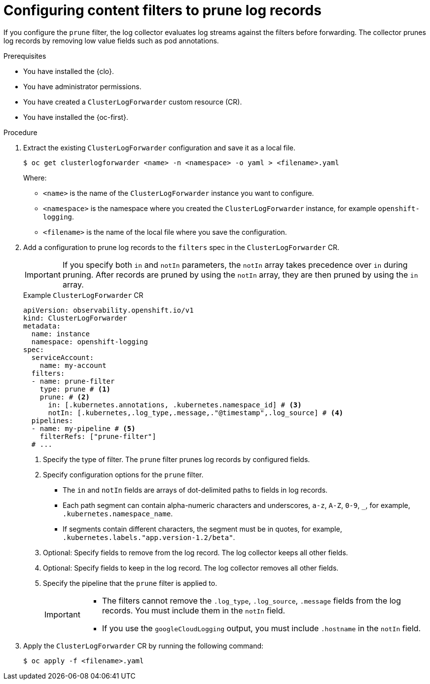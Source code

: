 // Module included in the following assemblies:
//
// * observability/logging/performance_reliability/logging-content-filtering.adoc
// * configuring/configuring-log-forwarding.adoc

:_mod-docs-content-type: PROCEDURE
[id="logging-content-filter-prune-records_{context}"]
= Configuring content filters to prune log records

If you configure the `prune` filter, the log collector evaluates log streams against the filters before forwarding. The collector prunes log records by removing low value fields such as pod annotations.

.Prerequisites

* You have installed the {clo}.
* You have administrator permissions.
* You have created a `ClusterLogForwarder` custom resource (CR).
* You have installed the {oc-first}.

.Procedure

. Extract the existing `ClusterLogForwarder` configuration and save it as a local file.
+
[source,terminal]
----
$ oc get clusterlogforwarder <name> -n <namespace> -o yaml > <filename>.yaml
----
+
Where:
+
* `<name>` is the name of the `ClusterLogForwarder` instance you want to configure.
* `<namespace>` is the namespace where you created the `ClusterLogForwarder` instance, for example `openshift-logging`.
* `<filename>` is the name of the local file where you save the configuration.

. Add a configuration to prune log records to the `filters` spec in the `ClusterLogForwarder` CR.
+
[IMPORTANT]
====
If you specify both `in` and `notIn` parameters, the `notIn` array takes precedence over `in` during pruning. After records are pruned by using the `notIn` array, they are then pruned by using the `in` array.
====
+
.Example `ClusterLogForwarder` CR
[source,yaml]
----
apiVersion: observability.openshift.io/v1
kind: ClusterLogForwarder
metadata:
  name: instance
  namespace: openshift-logging
spec:
  serviceAccount:
    name: my-account
  filters:
  - name: prune-filter
    type: prune # <1>
    prune: # <2>
      in: [.kubernetes.annotations, .kubernetes.namespace_id] # <3>
      notIn: [.kubernetes,.log_type,.message,."@timestamp",.log_source] # <4>
  pipelines:
  - name: my-pipeline # <5>
    filterRefs: ["prune-filter"]
  # ...
----
<1> Specify the type of filter. The `prune` filter prunes log records by configured fields.
<2>  Specify configuration options for the `prune` filter.
** The `in` and `notIn` fields are arrays of dot-delimited paths to fields in log records.
** Each path segment can contain alpha-numeric characters and underscores, `a-z`, `A-Z`, `0-9`, `_`, for example, `.kubernetes.namespace_name`.
** If segments contain different characters, the segment must be in quotes, for example, `.kubernetes.labels."app.version-1.2/beta"`.
<3> Optional: Specify fields to remove from the log record. The log collector keeps all other fields.
<4> Optional: Specify fields to keep in the log record. The log collector removes all other fields.
<5> Specify the pipeline that the `prune` filter is applied to.
+
[IMPORTANT]
====
* The filters cannot remove the `.log_type`, `.log_source`, `.message` fields from the log records. You must include them in the `notIn` field.

* If you use the `googleCloudLogging` output, you must include `.hostname` in the `notIn` field.
====

. Apply the `ClusterLogForwarder` CR by running the following command:
+
[source,terminal]
----
$ oc apply -f <filename>.yaml
----
